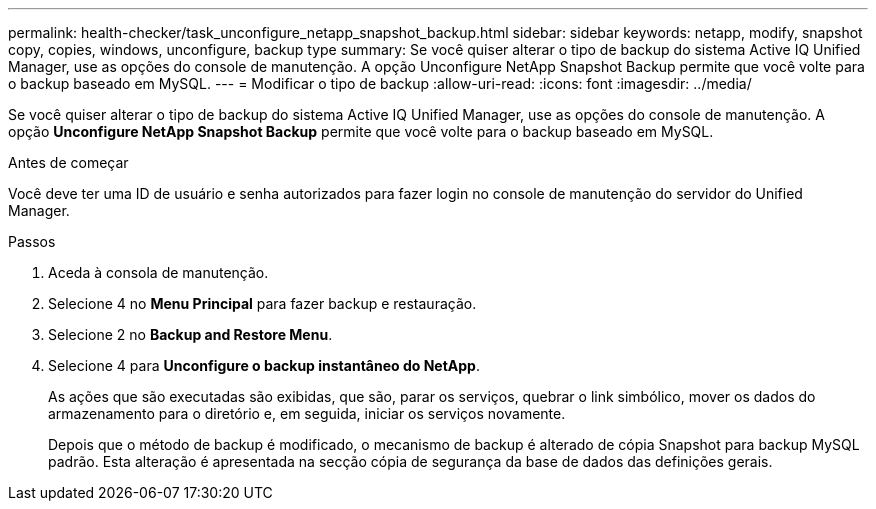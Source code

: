 ---
permalink: health-checker/task_unconfigure_netapp_snapshot_backup.html 
sidebar: sidebar 
keywords: netapp, modify, snapshot copy, copies, windows, unconfigure, backup type 
summary: Se você quiser alterar o tipo de backup do sistema Active IQ Unified Manager, use as opções do console de manutenção. A opção Unconfigure NetApp Snapshot Backup permite que você volte para o backup baseado em MySQL. 
---
= Modificar o tipo de backup
:allow-uri-read: 
:icons: font
:imagesdir: ../media/


[role="lead"]
Se você quiser alterar o tipo de backup do sistema Active IQ Unified Manager, use as opções do console de manutenção. A opção *Unconfigure NetApp Snapshot Backup* permite que você volte para o backup baseado em MySQL.

.Antes de começar
Você deve ter uma ID de usuário e senha autorizados para fazer login no console de manutenção do servidor do Unified Manager.

.Passos
. Aceda à consola de manutenção.
. Selecione 4 no *Menu Principal* para fazer backup e restauração.
. Selecione 2 no *Backup and Restore Menu*.
. Selecione 4 para *Unconfigure o backup instantâneo do NetApp*.
+
As ações que são executadas são exibidas, que são, parar os serviços, quebrar o link simbólico, mover os dados do armazenamento para o diretório e, em seguida, iniciar os serviços novamente.

+
Depois que o método de backup é modificado, o mecanismo de backup é alterado de cópia Snapshot para backup MySQL padrão. Esta alteração é apresentada na secção cópia de segurança da base de dados das definições gerais.



